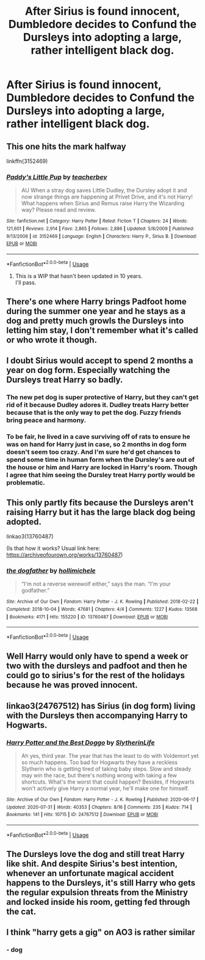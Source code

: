#+TITLE: After Sirius is found innocent, Dumbledore decides to Confund the Dursleys into adopting a large, rather intelligent black dog.

* After Sirius is found innocent, Dumbledore decides to Confund the Dursleys into adopting a large, rather intelligent black dog.
:PROPERTIES:
:Author: copenhagen_bram
:Score: 67
:DateUnix: 1596398800.0
:DateShort: 2020-Aug-03
:FlairText: Prompt/request
:END:

** This one hits the mark halfway

linkffn(3152469)
:PROPERTIES:
:Score: 11
:DateUnix: 1596406074.0
:DateShort: 2020-Aug-03
:END:

*** [[https://www.fanfiction.net/s/3152469/1/][*/Paddy's Little Pup/*]] by [[https://www.fanfiction.net/u/910815/teacherbev][/teacherbev/]]

#+begin_quote
  AU When a stray dog saves Little Dudley, the Dursley adopt it and now strange things are happening at Privet Drive, and it's not Harry! What happens when Sirius and Remus raise Harry the Wizarding way? Please read and review.
#+end_quote

^{/Site/:} ^{fanfiction.net} ^{*|*} ^{/Category/:} ^{Harry} ^{Potter} ^{*|*} ^{/Rated/:} ^{Fiction} ^{T} ^{*|*} ^{/Chapters/:} ^{24} ^{*|*} ^{/Words/:} ^{121,601} ^{*|*} ^{/Reviews/:} ^{2,914} ^{*|*} ^{/Favs/:} ^{2,865} ^{*|*} ^{/Follows/:} ^{2,886} ^{*|*} ^{/Updated/:} ^{5/8/2009} ^{*|*} ^{/Published/:} ^{9/13/2006} ^{*|*} ^{/id/:} ^{3152469} ^{*|*} ^{/Language/:} ^{English} ^{*|*} ^{/Characters/:} ^{Harry} ^{P.,} ^{Sirius} ^{B.} ^{*|*} ^{/Download/:} ^{[[http://www.ff2ebook.com/old/ffn-bot/index.php?id=3152469&source=ff&filetype=epub][EPUB]]} ^{or} ^{[[http://www.ff2ebook.com/old/ffn-bot/index.php?id=3152469&source=ff&filetype=mobi][MOBI]]}

--------------

*FanfictionBot*^{2.0.0-beta} | [[https://github.com/tusing/reddit-ffn-bot/wiki/Usage][Usage]]
:PROPERTIES:
:Author: FanfictionBot
:Score: 5
:DateUnix: 1596406095.0
:DateShort: 2020-Aug-03
:END:

**** This is a WIP that hasn't been updated in 10 years.\\
I'll pass.
:PROPERTIES:
:Author: Lilith_SD
:Score: 3
:DateUnix: 1596541705.0
:DateShort: 2020-Aug-04
:END:


** There's one where Harry brings Padfoot home during the summer one year and he stays as a dog and pretty much growls the Dursleys into letting him stay, I don't remember what it's called or who wrote it though.
:PROPERTIES:
:Author: 6tig9
:Score: 8
:DateUnix: 1596407000.0
:DateShort: 2020-Aug-03
:END:


** I doubt Sirius would accept to spend 2 months a year on dog form. Especially watching the Dursleys treat Harry so badly.
:PROPERTIES:
:Author: LilyRosaly
:Score: 12
:DateUnix: 1596401553.0
:DateShort: 2020-Aug-03
:END:

*** The new pet dog is super protective of Harry, but they can't get rid of it because Dudley adores it. Dudley treats Harry better because that is the only way to pet the dog. Fuzzy friends bring peace and harmony.
:PROPERTIES:
:Author: KnightOfThirteen
:Score: 31
:DateUnix: 1596404182.0
:DateShort: 2020-Aug-03
:END:


*** To be fair, he lived in a cave surviving off of rats to ensure he was on hand for Harry just in case, so 2 months in dog form doesn't seem too crazy. And I'm sure he'd get chances to spend some time in human form when the Dursley's are out of the house or him and Harry are locked in Harry's room. Though I agree that him seeing the Dursley treat Harry portly would be problematic.
:PROPERTIES:
:Author: PPMSAH343642
:Score: 13
:DateUnix: 1596417144.0
:DateShort: 2020-Aug-03
:END:


** This only partly fits because the Dursleys aren't raising Harry but it has the large black dog being adopted.

linkao3(13760487)

(Is that how it works? Usual link here: [[https://archiveofourown.org/works/13760487]])
:PROPERTIES:
:Author: lillithsgambit
:Score: 2
:DateUnix: 1596414948.0
:DateShort: 2020-Aug-03
:END:

*** [[https://archiveofourown.org/works/13760487][*/the dogfather/*]] by [[https://www.archiveofourown.org/users/hollimichele/pseuds/hollimichele][/hollimichele/]]

#+begin_quote
  “I'm not a reverse werewolf either,” says the man. “I'm your godfather.”
#+end_quote

^{/Site/:} ^{Archive} ^{of} ^{Our} ^{Own} ^{*|*} ^{/Fandom/:} ^{Harry} ^{Potter} ^{-} ^{J.} ^{K.} ^{Rowling} ^{*|*} ^{/Published/:} ^{2018-02-22} ^{*|*} ^{/Completed/:} ^{2018-10-04} ^{*|*} ^{/Words/:} ^{47681} ^{*|*} ^{/Chapters/:} ^{4/4} ^{*|*} ^{/Comments/:} ^{1227} ^{*|*} ^{/Kudos/:} ^{13568} ^{*|*} ^{/Bookmarks/:} ^{4171} ^{*|*} ^{/Hits/:} ^{155220} ^{*|*} ^{/ID/:} ^{13760487} ^{*|*} ^{/Download/:} ^{[[https://archiveofourown.org/downloads/13760487/the%20dogfather.epub?updated_at=1595744095][EPUB]]} ^{or} ^{[[https://archiveofourown.org/downloads/13760487/the%20dogfather.mobi?updated_at=1595744095][MOBI]]}

--------------

*FanfictionBot*^{2.0.0-beta} | [[https://github.com/tusing/reddit-ffn-bot/wiki/Usage][Usage]]
:PROPERTIES:
:Author: FanfictionBot
:Score: 2
:DateUnix: 1596414967.0
:DateShort: 2020-Aug-03
:END:


** Well Harry would only have to spend a week or two with the dursleys and padfoot and then he could go to sirius's for the rest of the holidays because he was proved innocent.
:PROPERTIES:
:Author: anonymous-3000
:Score: 3
:DateUnix: 1596409266.0
:DateShort: 2020-Aug-03
:END:


** linkao3(24767512) has Sirius (in dog form) living with the Dursleys then accompanying Harry to Hogwarts.
:PROPERTIES:
:Author: davidwelch158
:Score: 3
:DateUnix: 1596415231.0
:DateShort: 2020-Aug-03
:END:

*** [[https://archiveofourown.org/works/24767512][*/Harry Potter and the Best Doggo/*]] by [[https://www.archiveofourown.org/users/SlytherinLife/pseuds/SlytherinLife][/SlytherinLife/]]

#+begin_quote
  Ah yes, third year. The year that has the least to do with Voldemort yet so much happens. Too bad for Hogwarts they have a reckless Slytherin who is getting tired of taking baby steps. Slow and steady may win the race, but there's nothing wrong with taking a few shortcuts. What's the worst that could happen? Besides, if Hogwarts won't actively give Harry a normal year, he'll make one for himself.
#+end_quote

^{/Site/:} ^{Archive} ^{of} ^{Our} ^{Own} ^{*|*} ^{/Fandom/:} ^{Harry} ^{Potter} ^{-} ^{J.} ^{K.} ^{Rowling} ^{*|*} ^{/Published/:} ^{2020-06-17} ^{*|*} ^{/Updated/:} ^{2020-07-31} ^{*|*} ^{/Words/:} ^{40353} ^{*|*} ^{/Chapters/:} ^{8/16} ^{*|*} ^{/Comments/:} ^{235} ^{*|*} ^{/Kudos/:} ^{714} ^{*|*} ^{/Bookmarks/:} ^{141} ^{*|*} ^{/Hits/:} ^{10715} ^{*|*} ^{/ID/:} ^{24767512} ^{*|*} ^{/Download/:} ^{[[https://archiveofourown.org/downloads/24767512/Harry%20Potter%20and%20the.epub?updated_at=1596311276][EPUB]]} ^{or} ^{[[https://archiveofourown.org/downloads/24767512/Harry%20Potter%20and%20the.mobi?updated_at=1596311276][MOBI]]}

--------------

*FanfictionBot*^{2.0.0-beta} | [[https://github.com/tusing/reddit-ffn-bot/wiki/Usage][Usage]]
:PROPERTIES:
:Author: FanfictionBot
:Score: 2
:DateUnix: 1596415251.0
:DateShort: 2020-Aug-03
:END:


** The Dursleys love the dog and still treat Harry like shit. And despite Sirius's best intention, whenever an unfortunate magical accident happens to the Dursleys, it's still Harry who gets the regular expulsion threats from the Ministry and locked inside his room, getting fed through the cat.
:PROPERTIES:
:Author: I_love_DPs
:Score: 3
:DateUnix: 1596424779.0
:DateShort: 2020-Aug-03
:END:


** I think "harry gets a gig" on AO3 is rather similar
:PROPERTIES:
:Author: NeLeMArIe_
:Score: 1
:DateUnix: 1596498300.0
:DateShort: 2020-Aug-04
:END:

*** - dog
:PROPERTIES:
:Author: NeLeMArIe_
:Score: 2
:DateUnix: 1596498335.0
:DateShort: 2020-Aug-04
:END:
